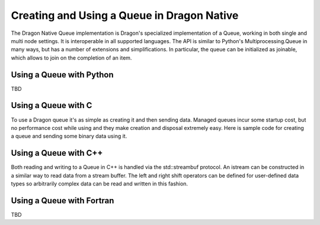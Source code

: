 Creating and Using a Queue in Dragon Native
-------------------------------------------

The Dragon Native Queue implementation is Dragon's specialized
implementation of a Queue, working in both single and multi node settings. 
It is interoperable in all supported languages. The API is similar to Python's
Multiprocessing.Queue in many ways, but has a number of extensions and
simplifications. In particular, the queue can be initialized as joinable, which
allows to join on the completion of an item.


Using a Queue with Python
^^^^^^^^^^^^^^^^^^^^^^^^^

TBD

Using a Queue with C
^^^^^^^^^^^^^^^^^^^^

To use a Dragon queue it's as simple as creating it and then sending data.
Managed queues incur some startup cost, but no performance cost while using and
they make creation and disposal extremely easy. Here is sample code for creating
a queue and sending some binary data using it.

.. JD: Is a dragon_queue_put_close(&put_str); missing here ?

.. code-block:: C
  :linenos:
  :caption: **Creating a Queue using C and the stream interface.**

  #include <dragon/global_types.h>
  #include <dragon/queue.h>

  int main(int argc, char* argv[]) {
    dragonError_t err;
    dragonQueueDescr_t queue;
    dragonQueuePutStream_t put_str;
    uint64_t my_data[VERY_BIG]; /* assumed initialized */
    int val = 100;

    err = dragon_managed_queue_create("my_unique_queue_name", 100, true, NULL, NULL, NULL, &queue);

    if (err != DRAGON_SUCCESS) {
      fprintf(stderr, "The managed queue could not be created. Error Code=%lu\n", err);
      return 1;
    }

    err = dragon_queue_put_open(&queue, &put_str);
    if (err != DRAGON_SUCCESS) {
      fprintf(stderr, "The queue putstream could not be opened. Error Code=%lu\n", err);
      return 1;
    }

    /* some work is done and results need to be shared */

    err = dragon_queue_put_write(&put_str, my_data, VERY_BIG*sizeof(uint64_t), NULL);
    if (err != DRAGON_SUCCESS) {
      fprintf(stderr, "The queue putstream write failed. Error Code=%lu\n", err);
      return 1;
    }

    err = dragon_queue_put_write(&put_str, &val, sizeof(int), NULL);
    if (err != DRAGON_SUCCESS) {
      fprintf(stderr, "The queue putstream write failed. Error Code=%lu\n", err);
      return 1;
    }

    return 0;
  }

Using a Queue with C++
^^^^^^^^^^^^^^^^^^^^^^

Both reading and writing to a Queue in C++ is handled via the std::streambuf
protocol. An istream can be constructed in a similar way to read data from a
stream buffer. The left and right shift operators can be defined for user-defined
data types so arbitrarily complex data can be read and written in this fashion.

.. code-block:: c++
  :linenos:
  :caption: **Creating a C++ Stream over a Queue**

  std::string greeting = "Hello World";
  int id = 42;
  char action = 'a';

  DragonManagedQueueBuf strm_buf("holly", 1024, 1024, true, NULL, NULL);
  std::ostream out(strm_buf, 1024);

  out << greeting << id << action << std::endl;

  out.close()


Using a Queue with Fortran
^^^^^^^^^^^^^^^^^^^^^^^^^^


TBD